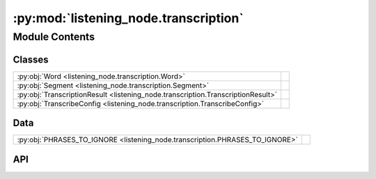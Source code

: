 :py:mod:`listening_node.transcription`
======================================

.. py:module:: listening_node.transcription

.. autodoc2-docstring:: listening_node.transcription
   :allowtitles:

Module Contents
---------------

Classes
~~~~~~~

.. list-table::
   :class: autosummary longtable
   :align: left

   * - :py:obj:`Word <listening_node.transcription.Word>`
     - .. autodoc2-docstring:: listening_node.transcription.Word
          :summary:
   * - :py:obj:`Segment <listening_node.transcription.Segment>`
     - .. autodoc2-docstring:: listening_node.transcription.Segment
          :summary:
   * - :py:obj:`TranscriptionResult <listening_node.transcription.TranscriptionResult>`
     - .. autodoc2-docstring:: listening_node.transcription.TranscriptionResult
          :summary:
   * - :py:obj:`TranscribeConfig <listening_node.transcription.TranscribeConfig>`
     - .. autodoc2-docstring:: listening_node.transcription.TranscribeConfig
          :summary:

Data
~~~~

.. list-table::
   :class: autosummary longtable
   :align: left

   * - :py:obj:`PHRASES_TO_IGNORE <listening_node.transcription.PHRASES_TO_IGNORE>`
     - .. autodoc2-docstring:: listening_node.transcription.PHRASES_TO_IGNORE
          :summary:

API
~~~

.. py:data:: PHRASES_TO_IGNORE
   :canonical: listening_node.transcription.PHRASES_TO_IGNORE
   :value: ['', 'urn.com urn.schemas-microsoft-com.h']

   .. autodoc2-docstring:: listening_node.transcription.PHRASES_TO_IGNORE

.. py:class:: Word
   :canonical: listening_node.transcription.Word

   .. autodoc2-docstring:: listening_node.transcription.Word

   .. py:attribute:: word
      :canonical: listening_node.transcription.Word.word
      :type: str
      :value: None

      .. autodoc2-docstring:: listening_node.transcription.Word.word

   .. py:attribute:: start
      :canonical: listening_node.transcription.Word.start
      :type: float
      :value: None

      .. autodoc2-docstring:: listening_node.transcription.Word.start

   .. py:attribute:: end
      :canonical: listening_node.transcription.Word.end
      :type: float
      :value: None

      .. autodoc2-docstring:: listening_node.transcription.Word.end

   .. py:attribute:: probability
      :canonical: listening_node.transcription.Word.probability
      :type: float
      :value: None

      .. autodoc2-docstring:: listening_node.transcription.Word.probability

   .. py:method:: load(data)
      :canonical: listening_node.transcription.Word.load
      :classmethod:

      .. autodoc2-docstring:: listening_node.transcription.Word.load

   .. py:method:: to_dict()
      :canonical: listening_node.transcription.Word.to_dict

      .. autodoc2-docstring:: listening_node.transcription.Word.to_dict

.. py:class:: Segment
   :canonical: listening_node.transcription.Segment

   .. autodoc2-docstring:: listening_node.transcription.Segment

   .. py:attribute:: id
      :canonical: listening_node.transcription.Segment.id
      :type: int
      :value: None

      .. autodoc2-docstring:: listening_node.transcription.Segment.id

   .. py:attribute:: seek
      :canonical: listening_node.transcription.Segment.seek
      :type: int
      :value: None

      .. autodoc2-docstring:: listening_node.transcription.Segment.seek

   .. py:attribute:: start
      :canonical: listening_node.transcription.Segment.start
      :type: float
      :value: None

      .. autodoc2-docstring:: listening_node.transcription.Segment.start

   .. py:attribute:: end
      :canonical: listening_node.transcription.Segment.end
      :type: float
      :value: None

      .. autodoc2-docstring:: listening_node.transcription.Segment.end

   .. py:attribute:: text
      :canonical: listening_node.transcription.Segment.text
      :type: str
      :value: None

      .. autodoc2-docstring:: listening_node.transcription.Segment.text

   .. py:attribute:: tokens
      :canonical: listening_node.transcription.Segment.tokens
      :type: typing.List[int]
      :value: None

      .. autodoc2-docstring:: listening_node.transcription.Segment.tokens

   .. py:attribute:: temperature
      :canonical: listening_node.transcription.Segment.temperature
      :type: float
      :value: None

      .. autodoc2-docstring:: listening_node.transcription.Segment.temperature

   .. py:attribute:: avg_logprob
      :canonical: listening_node.transcription.Segment.avg_logprob
      :type: float
      :value: None

      .. autodoc2-docstring:: listening_node.transcription.Segment.avg_logprob

   .. py:attribute:: compression_ratio
      :canonical: listening_node.transcription.Segment.compression_ratio
      :type: float
      :value: None

      .. autodoc2-docstring:: listening_node.transcription.Segment.compression_ratio

   .. py:attribute:: no_speech_prob
      :canonical: listening_node.transcription.Segment.no_speech_prob
      :type: float
      :value: None

      .. autodoc2-docstring:: listening_node.transcription.Segment.no_speech_prob

   .. py:attribute:: words
      :canonical: listening_node.transcription.Segment.words
      :type: typing.List[listening_node.transcription.Word]
      :value: None

      .. autodoc2-docstring:: listening_node.transcription.Segment.words

   .. py:method:: __post_init__()
      :canonical: listening_node.transcription.Segment.__post_init__

      .. autodoc2-docstring:: listening_node.transcription.Segment.__post_init__

   .. py:method:: load(data)
      :canonical: listening_node.transcription.Segment.load
      :classmethod:

      .. autodoc2-docstring:: listening_node.transcription.Segment.load

   .. py:method:: to_dict()
      :canonical: listening_node.transcription.Segment.to_dict

      .. autodoc2-docstring:: listening_node.transcription.Segment.to_dict

.. py:class:: TranscriptionResult
   :canonical: listening_node.transcription.TranscriptionResult

   .. autodoc2-docstring:: listening_node.transcription.TranscriptionResult

   .. py:attribute:: text
      :canonical: listening_node.transcription.TranscriptionResult.text
      :type: str
      :value: None

      .. autodoc2-docstring:: listening_node.transcription.TranscriptionResult.text

   .. py:attribute:: segments
      :canonical: listening_node.transcription.TranscriptionResult.segments
      :type: list[listening_node.transcription.Segment]
      :value: None

      .. autodoc2-docstring:: listening_node.transcription.TranscriptionResult.segments

   .. py:attribute:: language
      :canonical: listening_node.transcription.TranscriptionResult.language
      :type: str
      :value: None

      .. autodoc2-docstring:: listening_node.transcription.TranscriptionResult.language

   .. py:attribute:: processing_secs
      :canonical: listening_node.transcription.TranscriptionResult.processing_secs
      :type: int
      :value: None

      .. autodoc2-docstring:: listening_node.transcription.TranscriptionResult.processing_secs

   .. py:attribute:: local_starttime
      :canonical: listening_node.transcription.TranscriptionResult.local_starttime
      :type: datetime.datetime
      :value: None

      .. autodoc2-docstring:: listening_node.transcription.TranscriptionResult.local_starttime

   .. py:attribute:: processing_rolling_avg_secs
      :canonical: listening_node.transcription.TranscriptionResult.processing_rolling_avg_secs
      :type: float
      :value: 0

      .. autodoc2-docstring:: listening_node.transcription.TranscriptionResult.processing_rolling_avg_secs

   .. py:method:: __post_init__()
      :canonical: listening_node.transcription.TranscriptionResult.__post_init__

      .. autodoc2-docstring:: listening_node.transcription.TranscriptionResult.__post_init__

   .. py:method:: load(data)
      :canonical: listening_node.transcription.TranscriptionResult.load
      :classmethod:

      .. autodoc2-docstring:: listening_node.transcription.TranscriptionResult.load

   .. py:method:: to_dict()
      :canonical: listening_node.transcription.TranscriptionResult.to_dict

      .. autodoc2-docstring:: listening_node.transcription.TranscriptionResult.to_dict

.. py:class:: TranscribeConfig
   :canonical: listening_node.transcription.TranscribeConfig

   .. autodoc2-docstring:: listening_node.transcription.TranscribeConfig

   .. py:attribute:: model
      :canonical: listening_node.transcription.TranscribeConfig.model
      :type: str
      :value: None

      .. autodoc2-docstring:: listening_node.transcription.TranscribeConfig.model

   .. py:attribute:: device
      :canonical: listening_node.transcription.TranscribeConfig.device
      :type: str
      :value: None

      .. autodoc2-docstring:: listening_node.transcription.TranscribeConfig.device

   .. py:attribute:: verbose
      :canonical: listening_node.transcription.TranscribeConfig.verbose
      :type: bool | None
      :value: None

      .. autodoc2-docstring:: listening_node.transcription.TranscribeConfig.verbose

   .. py:attribute:: temperature
      :canonical: listening_node.transcription.TranscribeConfig.temperature
      :type: typing.Union[float, typing.Tuple[float, ...]]
      :value: None

      .. autodoc2-docstring:: listening_node.transcription.TranscribeConfig.temperature

   .. py:attribute:: compression_ratio_threshold
      :canonical: listening_node.transcription.TranscribeConfig.compression_ratio_threshold
      :type: float
      :value: None

      .. autodoc2-docstring:: listening_node.transcription.TranscribeConfig.compression_ratio_threshold

   .. py:attribute:: logprob_threshold
      :canonical: listening_node.transcription.TranscribeConfig.logprob_threshold
      :type: float
      :value: None

      .. autodoc2-docstring:: listening_node.transcription.TranscribeConfig.logprob_threshold

   .. py:attribute:: no_speech_threshold
      :canonical: listening_node.transcription.TranscribeConfig.no_speech_threshold
      :type: float
      :value: None

      .. autodoc2-docstring:: listening_node.transcription.TranscribeConfig.no_speech_threshold

   .. py:attribute:: condition_on_previous_text
      :canonical: listening_node.transcription.TranscribeConfig.condition_on_previous_text
      :type: bool
      :value: None

      .. autodoc2-docstring:: listening_node.transcription.TranscribeConfig.condition_on_previous_text

   .. py:attribute:: word_timestamps
      :canonical: listening_node.transcription.TranscribeConfig.word_timestamps
      :type: bool
      :value: None

      .. autodoc2-docstring:: listening_node.transcription.TranscribeConfig.word_timestamps

   .. py:attribute:: prepend_punctuations
      :canonical: listening_node.transcription.TranscribeConfig.prepend_punctuations
      :type: str
      :value: None

      .. autodoc2-docstring:: listening_node.transcription.TranscribeConfig.prepend_punctuations

   .. py:attribute:: append_punctuations
      :canonical: listening_node.transcription.TranscribeConfig.append_punctuations
      :type: str
      :value: None

      .. autodoc2-docstring:: listening_node.transcription.TranscribeConfig.append_punctuations

   .. py:attribute:: initial_prompt
      :canonical: listening_node.transcription.TranscribeConfig.initial_prompt
      :type: typing.Optional[str]
      :value: None

      .. autodoc2-docstring:: listening_node.transcription.TranscribeConfig.initial_prompt

   .. py:attribute:: clip_timestamps
      :canonical: listening_node.transcription.TranscribeConfig.clip_timestamps
      :type: typing.Union[str, typing.List[float]]
      :value: None

      .. autodoc2-docstring:: listening_node.transcription.TranscribeConfig.clip_timestamps

   .. py:attribute:: hallucination_silence_threshold
      :canonical: listening_node.transcription.TranscribeConfig.hallucination_silence_threshold
      :type: typing.Optional[float]
      :value: None

      .. autodoc2-docstring:: listening_node.transcription.TranscribeConfig.hallucination_silence_threshold

   .. py:attribute:: phrases_to_ignore
      :canonical: listening_node.transcription.TranscribeConfig.phrases_to_ignore
      :type: list[str]
      :value: None

      .. autodoc2-docstring:: listening_node.transcription.TranscribeConfig.phrases_to_ignore

   .. py:method:: load(data)
      :canonical: listening_node.transcription.TranscribeConfig.load
      :classmethod:

      .. autodoc2-docstring:: listening_node.transcription.TranscribeConfig.load

   .. py:method:: __post_init__()
      :canonical: listening_node.transcription.TranscribeConfig.__post_init__

      .. autodoc2-docstring:: listening_node.transcription.TranscribeConfig.__post_init__

   .. py:method:: to_dict()
      :canonical: listening_node.transcription.TranscribeConfig.to_dict

      .. autodoc2-docstring:: listening_node.transcription.TranscribeConfig.to_dict
